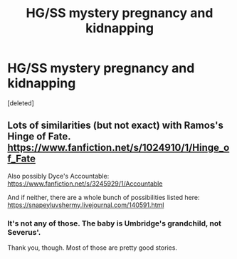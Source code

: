 #+TITLE: HG/SS mystery pregnancy and kidnapping

* HG/SS mystery pregnancy and kidnapping
:PROPERTIES:
:Score: 0
:DateUnix: 1521670108.0
:DateShort: 2018-Mar-22
:FlairText: Fic Search
:END:
[deleted]


** Lots of similarities (but not exact) with Ramos's Hinge of Fate. [[https://www.fanfiction.net/s/1024910/1/Hinge_of_Fate]]

Also possibly Dyce's Accountable: [[https://www.fanfiction.net/s/3245929/1/Accountable]]

And if neither, there are a whole bunch of possibilities listed here: [[https://snapeyluvshermy.livejournal.com/140591.html]]
:PROPERTIES:
:Author: BrontosaurusTheory
:Score: 1
:DateUnix: 1521671509.0
:DateShort: 2018-Mar-22
:END:

*** It's not any of those. The baby is Umbridge's grandchild, not Severus'.

Thank you, though. Most of those are pretty good stories.
:PROPERTIES:
:Author: ArtOfOdd
:Score: 1
:DateUnix: 1521672689.0
:DateShort: 2018-Mar-22
:END:
